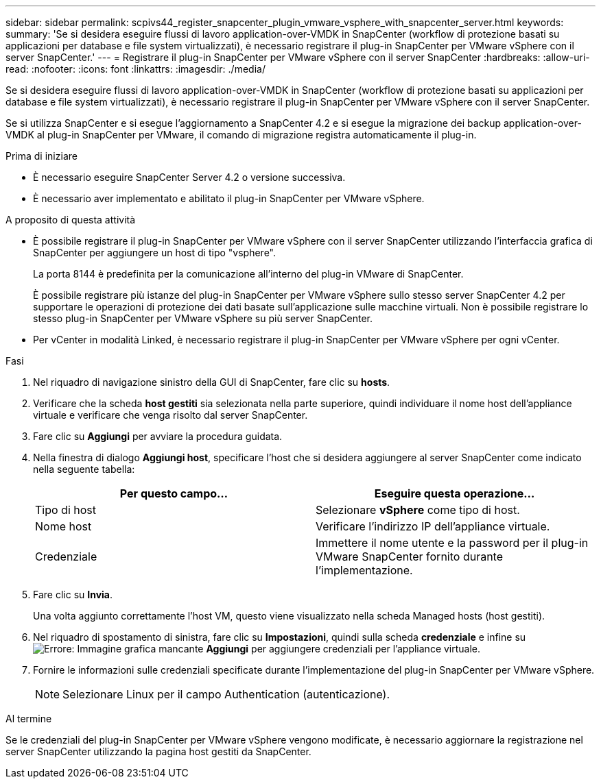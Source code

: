 ---
sidebar: sidebar 
permalink: scpivs44_register_snapcenter_plugin_vmware_vsphere_with_snapcenter_server.html 
keywords:  
summary: 'Se si desidera eseguire flussi di lavoro application-over-VMDK in SnapCenter (workflow di protezione basati su applicazioni per database e file system virtualizzati), è necessario registrare il plug-in SnapCenter per VMware vSphere con il server SnapCenter.' 
---
= Registrare il plug-in SnapCenter per VMware vSphere con il server SnapCenter
:hardbreaks:
:allow-uri-read: 
:nofooter: 
:icons: font
:linkattrs: 
:imagesdir: ./media/


[role="lead"]
Se si desidera eseguire flussi di lavoro application-over-VMDK in SnapCenter (workflow di protezione basati su applicazioni per database e file system virtualizzati), è necessario registrare il plug-in SnapCenter per VMware vSphere con il server SnapCenter.

Se si utilizza SnapCenter e si esegue l'aggiornamento a SnapCenter 4.2 e si esegue la migrazione dei backup application-over-VMDK al plug-in SnapCenter per VMware, il comando di migrazione registra automaticamente il plug-in.

.Prima di iniziare
* È necessario eseguire SnapCenter Server 4.2 o versione successiva.
* È necessario aver implementato e abilitato il plug-in SnapCenter per VMware vSphere.


.A proposito di questa attività
* È possibile registrare il plug-in SnapCenter per VMware vSphere con il server SnapCenter utilizzando l'interfaccia grafica di SnapCenter per aggiungere un host di tipo "vsphere".
+
La porta 8144 è predefinita per la comunicazione all'interno del plug-in VMware di SnapCenter.

+
È possibile registrare più istanze del plug-in SnapCenter per VMware vSphere sullo stesso server SnapCenter 4.2 per supportare le operazioni di protezione dei dati basate sull'applicazione sulle macchine virtuali. Non è possibile registrare lo stesso plug-in SnapCenter per VMware vSphere su più server SnapCenter.

* Per vCenter in modalità Linked, è necessario registrare il plug-in SnapCenter per VMware vSphere per ogni vCenter.


.Fasi
. Nel riquadro di navigazione sinistro della GUI di SnapCenter, fare clic su *hosts*.
. Verificare che la scheda *host gestiti* sia selezionata nella parte superiore, quindi individuare il nome host dell'appliance virtuale e verificare che venga risolto dal server SnapCenter.
. Fare clic su *Aggiungi* per avviare la procedura guidata.
. Nella finestra di dialogo *Aggiungi host*, specificare l'host che si desidera aggiungere al server SnapCenter come indicato nella seguente tabella:
+
|===
| Per questo campo… | Eseguire questa operazione… 


| Tipo di host | Selezionare *vSphere* come tipo di host. 


| Nome host | Verificare l'indirizzo IP dell'appliance virtuale. 


| Credenziale | Immettere il nome utente e la password per il plug-in VMware SnapCenter fornito durante l'implementazione. 
|===
. Fare clic su *Invia*.
+
Una volta aggiunto correttamente l'host VM, questo viene visualizzato nella scheda Managed hosts (host gestiti).

. Nel riquadro di spostamento di sinistra, fare clic su *Impostazioni*, quindi sulla scheda *credenziale* e infine su image:scpivs44_image6.png["Errore: Immagine grafica mancante"] *Aggiungi* per aggiungere credenziali per l'appliance virtuale.
. Fornire le informazioni sulle credenziali specificate durante l'implementazione del plug-in SnapCenter per VMware vSphere.
+

NOTE: Selezionare Linux per il campo Authentication (autenticazione).



.Al termine
Se le credenziali del plug-in SnapCenter per VMware vSphere vengono modificate, è necessario aggiornare la registrazione nel server SnapCenter utilizzando la pagina host gestiti da SnapCenter.

